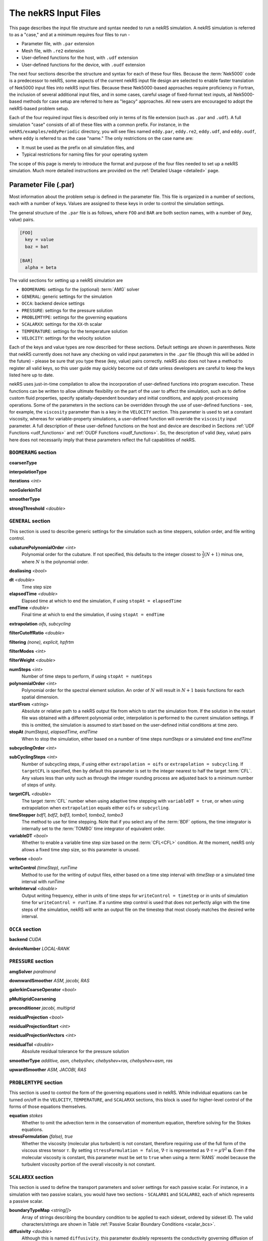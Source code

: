 .. _input:

The nekRS Input Files
=====================

This page describes the input file structure and syntax needed to run a nekRS simulation.
A nekRS simulation is referred to as a "case," and at a minimum requires four files to run -

* Parameter file, with ``.par`` extension
* Mesh file, with ``.re2`` extension
* User-defined functions for the host, with ``.udf`` extension
* User-defined functions for the device, with ``.oudf`` extension

The next four sections describe the structure and syntax for each of these four files.
Because the :term:`Nek5000` code is a predecessor to
nekRS, some aspects of the current nekRS input file design are selected to enable faster translation of
Nek5000 input files into nekRS input files. Because these
Nek5000-based approaches require proficiency in Fortran, the inclusion of several additional input
files, and in some cases, careful usage of fixed-format text inputs, all
Nek5000-based methods for case setup are referred to here as "legacy" approaches.
All new users are encouraged to adopt the nekRS-based problem setup.

Each of the four required input files is described only in terms of its file extension (such as
``.par`` and ``.udf``). A full simulation "case" consists of all of these files with
a common prefix. For instance, in the ``nekRS/examples/eddyPeriodic`` directory, you will see
files named ``eddy.par``, ``eddy.re2``, ``eddy.udf``, and ``eddy.oudf``, where ``eddy`` is
referred to as the case "name." The only restrictions on the case name are:

* It must be used as the prefix on all simulation files, and
* Typical restrictions for naming files for your operating system

The scope of this page is merely to introduce the format and purpose of the four
files needed to set up a nekRS simulation. Much more detailed instructions are provided
on the :ref:`Detailed Usage <detailed>` page.

Parameter File (.par)
_____________________

Most information about the problem setup is defined in the parameter file. This file is organized
in a number of sections, each with a number of keys. Values are assigned to these keys in order to
control the simulation settings.

The general structure of the ``.par`` file is as
follows, where ``FOO`` and ``BAR`` are both section names, with a number of (key, value) pairs.

.. code-block:: xml

  [FOO]
    key = value
    baz = bat

  [BAR]
    alpha = beta

The valid sections for setting up a nekRS simulation are

* ``BOOMERAMG``: settings for the (optional) :term:`AMG` solver
* ``GENERAL``: generic settings for the simulation
* ``OCCA``: backend device settings
* ``PRESSURE``: settings for the pressure solution
* ``PROBLEMTYPE``: settings for the governing equations
* ``SCALARXX``: settings for the ``XX``-th scalar
* ``TEMPERATURE``: settings for the temperature solution
* ``VELOCITY``: settings for the velocity solution

Each of the keys and value types are now described for these sections. Default settings
are shown in parentheses. Note that nekRS currently does not have any checking on valid
input parameters in the ``.par`` file (though this will be added in the future) - please
be sure that you type these (key, value) pairs correctly. nekRS also does not have a
method to register all valid keys, so this user guide may quickly become out of date
unless developers are careful to keep the keys listed here up to date.

nekRS uses just-in-time compilation to allow the incorporation of user-defined functions
into program execution. These functions can be written to allow ultimate flexibility on
the part of the user to affect the simulation, such as to define custom fluid properties,
specify spatially-dependent boundary and initial conditions, and apply post-processing
operations. Some of the parameters in the sections can be overridden through the use of
user-defined functions - see, for example, the ``viscosity`` parameter than is a key in
the ``VELOCITY`` section. This parameter is used to set a constant viscosity, whereas
for variable-property simulations, a user-defined function will override the ``viscosity``
input parameter. A full description of these user-defined functions on the host and
device are described in Sections :ref:`UDF Functions <udf_functions>` and
:ref:`OUDF Functions <oudf_functions>`. So, the description of valid (key, value)
pairs here does not necessarily imply that these parameters reflect the full capabilities
of nekRS.

``BOOMERAMG`` section
^^^^^^^^^^^^^^^^^^^^^

**coarsenType**

**interpolationType**

**iterations** *<int>*

**nonGalerkinTol**

**smootherType**

**strongThreshold** *<double>*

``GENERAL`` section
^^^^^^^^^^^^^^^^^^^

This section is used to describe generic settings for the simulation such as time steppers,
solution order, and file writing control.

**cubaturePolynomialOrder** *<int>*
  Polynomial order for the cubature. If not specified, this defaults to the integer
  closest to :math:`\frac{3}{2}(N + 1)` minus one, where :math:`N` is the polynomial
  order.

.. TODO: need better description of what cubature is

**dealiasing** *<bool>*

**dt** *<double>*
  Time step size

**elapsedTime** *<double>*
  Elapsed time at which to end the simulation, if using ``stopAt = elapsedTime``

**endTime** *<double>*
  Final time at which to end the simulation, if using ``stopAt = endTime``

**extrapolation** *oifs, subcycling*

**filterCutoffRatio** *<double>*

**filtering** *(none), explicit, hpfrtm*

**filterModes** *<int>*

**filterWeight** *<double>*

**numSteps** *<int>*
  Number of time steps to perform, if using ``stopAt = numSteps``

**polynomialOrder** *<int>*
  Polynomial order for the spectral element solution. An order of :math:`N` will result
  in :math:`N+1` basis functions for each spatial dimension.

**startFrom** *<string>*
  Absolute or relative path to a nekRS output file from which to start the simulation from.
  If the solution in the restart file was obtained with a different polynomial order,
  interpolation is performed to the current simulation settings. If this is omitted, the
  simulation is assumed to start based on the user-defined initial conditions at time zero.

**stopAt** *(numSteps), elapsedTime, endTime*
  When to stop the simulation, either based on a number of time steps *numSteps* or a simulated
  end time *endTime*

**subcyclingOrder** *<int>*

**subCyclingSteps** *<int>*
  Number of subcycling steps, if using either ``extrapolation = oifs`` or ``extrapolation = subcycling``.
  If ``targetCFL`` is specified, then by default this parameter is set to the integer nearest to
  half the target :term:`CFL`. Any values less than unity such as through the integer rounding process
  are adjusted back to a minimum number of steps of unity.

.. TODO: better description of what subcycling is

**targetCFL** *<double>*
  The target :term:`CFL` number when using adaptive time stepping with ``variableDT = true``, or
  when using extrapolation when ``extrapolation`` equals either ``oifs`` or ``subcycling``.

**timeStepper** *bdf1, bdf2, bdf3, tombo1, tombo2, tombo3*
  The method to use for time stepping. Note that
  if you select any of the :term:`BDF` options, the time integrator is internally set to
  the :term:`TOMBO` time integrator of equivalent order.

**variableDT** *<bool>*
  Whether to enable a variable time step size based on the :term:`CFL<CFL>` condition.
  At the moment, nekRS only allows a fixed
  time step size, so this parameter is unused.

**verbose** *<bool>*

**writeControl** *(timeStep), runTime*
  Method to use for the writing of output files, either based on a time step interval with
  *timeStep* or a simulated time interval with *runTime*

**writeInterval** *<double>*
  Output writing frequency, either in units of time steps for ``writeControl = timeStep`` or
  in units of simulation time for ``writeControl = runTime``. If a runtime step control is
  used that does not perfectly align with the time steps of the simulation, nekRS will write
  an output file on the timestep that most closely matches the desired write interval.

``OCCA`` section
^^^^^^^^^^^^^^^^

**backend** *CUDA*

**deviceNumber** *LOCAL-RANK*

``PRESSURE`` section
^^^^^^^^^^^^^^^^^^^^

**amgSolver** *paralmond*

**downwardSmoother** *ASM, jacobi, RAS*

**galerkinCoarseOperator** *<bool>*

**pMultigridCoarsening**

**preconditioner** *jacobi, multigrid*

**residualProjection** *<bool>*

**residualProjectionStart** *<int>*

**residualProjectionVectors** *<int>*

**residualTol** *<double>*
  Absolute residual tolerance for the pressure solution

**smootherType** *additive, asm, chebyshev, chebyshev+ras, chebyshev+asm, ras*

**upwardSmoother** *ASM, JACOBI, RAS*

``PROBLEMTYPE`` section
^^^^^^^^^^^^^^^^^^^^^^^

This section is used to control the form of the governing equations used in nekRS.
While individual equations can be turned on/off in the ``VELOCITY``, ``TEMPERATURE``,
and ``SCALARXX`` sections, this block is used for higher-level control of the forms
of those equations themselves.

**equation** *stokes*
  Whether to omit the advection term in the conservation of momentum equation, therefore
  solving for the Stokes equations.

**stressFormulation** *(false), true*
  Whether the viscosity (molecular plus turbulent) is not constant, therefore requiring
  use of the full form of the viscous stress tensor :math:`\tau`. By setting ``stressFormulation = false``,
  :math:`\nabla\cdot\tau` is represented as :math:`\nabla\cdot\tau=\mu\nabla^2\mathbf u`.
  Even if the molecular viscosity is constant, this parameter must be set to ``true``
  when using a :term:`RANS` model because the turbulent viscosity portion of the overall
  viscosity is not constant.

``SCALARXX`` section
^^^^^^^^^^^^^^^^^^^^

This section is used to define the transport parameters and solver settings for each
passive scalar. For instance, in a simulation with two passive scalars, you would have
two sections - ``SCALAR01`` and ``SCALAR02``, each of which represents a passive scalar.

**boundaryTypeMap** *<string[]>*
  Array of strings describing the boundary condition to be applied to each sideset, ordered
  by sideset ID. The valid characters/strings are shown in Table
  :ref:`Passive Scalar Boundary Conditions <scalar_bcs>`.

**diffusivity** *<double>*
  Although this is named ``diffusivity``, this parameter doublely represents the conductivity
  governing diffusion of the passive scalar. In other words, the analogue from the
  ``TEMPERATURE`` section (a passive scalar in its internal representation) is the
  ``conductivity`` parameter. If a negative value is provided, the
  conductivity is internally set to :math:`1/|k|`, where :math:`k` is the value of the
  ``conductivity`` key. If not specified, this defaults to :math:`1.0`.

**residualProjection** *<bool>*

**residualProjectionStart** *<int>*

**residualProjectionVectors** *<int>*

**residualTol** *<double>*
  Absolute residual tolerance for the passive scalar solution

**rho** *<double>*
  Although this is name ``rho``, this parameter doublely represents the coefficient on the
  total derivative of the passive scalar. In other words, the analogue from the
  ``TEMPERATURE`` section (a passive scalar in its internal representation) is the
  ``rhoCp`` parameter. If not specified, this defaults to :math:`1.0`.

``TEMPERATURE`` section
^^^^^^^^^^^^^^^^^^^^^^^

**boundaryTypeMap** *<string[]>*
  Array of strings describing the boundary condition to be applied to each sideset, ordered
  by sideset ID. The valid characters/strings are shown in Table
  :ref:`Passive Scalar Boundary Conditions <scalar_bcs>`.

**conductivity** *<double>*
  Constant thermal conductivity; if a negative value is provided, the thermal conductivity
  is internally set to :math:`1/|k|`, where :math:`k` is the value of the ``conductivity``
  key. If not specified, this defaults to :math:`1.0`.

**residualProjection** *<bool>*

**residualProjectionStart** *<int>*

**residualProjectionVectors** *<int>*

**residualTol** *<double>*
  Absolute residual tolerance for the temperature solution

**rhoCp** *<double>*
  Constant volumetric isobaric specific heat. If not specified, this defaults to :math:`1.0`.

**solver** *none*
  You can turn off the solution of temperature by setting the solver to ``none``

``VELOCITY`` section
^^^^^^^^^^^^^^^^^^^^

**boundaryTypeMap** *<string[]>*
  Array of strings describing the boundary condition to be applied to each sideset, ordered
  by sideset ID. The valid characters/strings are shown in Table
  :ref:`Flow Boundary Conditions <flow_bcs>`. Note that no boundary conditions need to be
  specified in the ``PRESSURE`` section, since the form of the pressure conditions are
  specified in tandem with the velocity conditions with this parameter.

**density** *<double>*
  Constant fluid density. If not specified, this defaults to :math:`1.0`.

**residualProjection** *<bool>*

**residualProjectionStart** *<int>*

**residualProjectionVectors** *<int>*

**residualTol** *<double>*

**solver** *none*
  You can turn off the solution of the flow (velocity and pressure) by setting the solver
  to ``none``.

**viscosity** *<double>*
  Constant dynamic viscosity; if a negative value is provided, the dynamic viscosity is
  internally set to :math:`1/|\mu|`, where :math:`\mu` is the value of the ``viscosity`` key.
  If not specified, this defaults to :math:`1.0`.

Legacy Option (.rea)
^^^^^^^^^^^^^^^^^^^^

Mesh File (.re2)
________________

The nekRS mesh file is provided in a binary format with a nekRS-specific
``.re2`` extension. This format can be produced by either:

* Converting a mesh made with commercial meshing software to ``.re2`` format, or
* Directly creating an ``.re2``-format mesh with nekRS-specific scripts

There are three main limitations for the nekRS mesh:

* nekRS is restricted to 3-D hexahedral meshes.
* The numeric IDs for the mesh boundaries must be ordered contiguously beginning from 1.
* The ``.re2`` format only supports HEX8 and HEX 20 (eight- and twenty-node) hexahedral elements.

Lower-dimensional problems can be accommodated on these 3-D meshes by applying zero gradient
boundary conditions to all solution variables in directions perpendicular to the
simulation plane or line, respectively. All source terms and material properties in the
governing equations must therefore also be fixed in the off-interest directions.

For cases with conjugate heat transfer, nekRS uses an archaic process
for differentiating between fluid and solid regions. Rather than block-restricting variables to
particular regions of the same mesh, nekRS retains two independent mesh representations
for the same problem. One of these meshes represents the flow domain, while the other
represents the heat transfer domain. The ``nrs_t`` struct, which encapsulates all of
the nekRS simulation data related to the flow solution, has two mesh objects -
the flow mesh ``nrs_t.mesh`` and the heat transfer mesh ``nrs_t.meshT``. Similarly,
the ``cds_t`` struct, which encapsulates all of the nekRS simulation data related to the
convection-diffusion passive scalar solution, has two mesh objects -
the heat transfer mesh ``cds_t.mesh`` and the flow mesh ``cds_t.meshV``.
Note that only the temperature passive scalar uses the conjugate heat transfer mesh,
even though the ``cds_t`` struct encapsulates information related to all other
passive scalars (such as chemical concentration, or turbulent kinetic energy). All
non-temperature scalars are only solved on the flow mesh.

.. warning::

  When writing user-defined functions that rely on mesh information (such as boundary
  IDs and spatial coordinates), you must take care to use the correct mesh representation
  for your problem. For instance, to apply initial conditions to a flow variable, you
  would need to loop over the number of quadrature points known on the ``nrs_t`` meshes,
  rather than the ``cds_t`` meshes for the passive scalars.
  Also note that the ``cds_t * cds`` object will not exist if your problem
  does not have any passive scalars.

nekRS requires that the flow mesh be a subset of the heat transfer mesh. In other words,
the flow mesh always has less than (or equal to, for cases without conjugate heat transfer)
the number of elements in the heat transfer mesh. Creating a mesh for conjugate heat
transfer problems requires additional pre-processing steps that are described in the
:ref:`Creating a Mesh for Conjugate Heat Tranfser <cht_mesh>` section. The remainder
of this section describes how to generate a mesh in ``.re2`` format, assuming
any pre-processing steps have been done for the special cases of conjugate heat transfer.

Converting an Existing Commercial Mesh
^^^^^^^^^^^^^^^^^^^^^^^^^^^^^^^^^^^^^^

The most general and flexible approach for creating a mesh is to use commercial meshing software
such as Cubit or Gmsh. After creating the mesh, it must be converted to the ``.re2`` binary format. Depending
on the mesh format (such as Exodus II format or Gmsh format), a conversion script is used to
convert the mesh to ``.re2`` format. See the
:ref:`Converting a Mesh to .re2 Format <converting_mesh>` section for examples demonstrating
conversion of Exodus and Gmsh meshes into ``.re2`` format.

.. _nek5000_mesh:

Nek5000 Script-Based Meshing
^^^^^^^^^^^^^^^^^^^^^^^^^^^^

A number of meshing scripts ship with the :term:`Nek5000` dependency, which allow
you to directly create ``.re2`` format meshes without the need of commercial meshing
tools. These scripts, such as ``genbox``, take user input related to the desired
grid spacing to generate meshes for fairly simple geometries. Please consult the
`Nek5000 documentation <http://nek5000.github.io/NekDoc/index.html>`__
for more information on the use of these scripts.

Legacy Option (.rea)
^^^^^^^^^^^^^^^^^^^^^^^^^^^^

The very early equivalent of the ``.par`` parameter file for :term:`Nek5000` was a file with extension
``.rea``. This file contained similar user settings for problem parameters that now are
set in the ``.par`` file, in addition to ASCII text format describing each node of the
mesh. See the ``Mesh File (.re2)`` section of the :term:`Nek5000`
`documentation <http://nek5000.github.io/NekDoc/problem_setup/case_files.html>`__ [#f1]_
for further details on the format for the ``.rea`` file.

The mesh section of the ``.rea`` file can be generated in two different manners -
either by specifying all the element nodes by hand, or with the :term:`Nek5000` mesh
generation scripts introduced in Section :ref:`Nek5000 Script-Based Meshing <nek5000_mesh>`.
Because the binary ``.re2`` format is preferred for very large meshes where memory may be
a concern, the ``.rea`` file approach is considered to be a legacy option.
The mesh portion of the legacy ``.rea``
file can be converted to the ``.re2`` format with the ``reatore2`` script, which also
ships with the :term:`Nek5000` dependency.

.. _udf_functions:

User-Defined Host Functions (.udf)
__________________________________

User-defined functions for the host are specified in the ``.udf`` file. These
functions can be used to perform virtually any action that can be programmed in C++.
Some of the more common examples are setting initial conditions, querying the solution
at regular intervals, and defining custom material properties and source terms. The
available functions that you may define in the ``.udf`` file are as follows. From the
examples shown on the :ref:`Detailed Usage <detailed>` page, you will see that usage
of these functions requires some proficiency in the C++
language as well as some knowledge of the nekRS source code internals.

``UDF_ExecuteStep(nrs_t* nrs, dfloat time, int tstep)``
^^^^^^^^^^^^^^^^^^^^^^^^^^^^^^^^^^^^^^^^^^^^^^^^^^^^^^^

This user-defined function is probably the most flexible of the nekRS user-defined
functions. This function is called once at the start of the simulation just before 
beginning the time stepping, and then once per time step after running each step.


``UDF_LoadKernels(nrs_t*  nrs)``
^^^^^^^^^^^^^^^^^^^^^^^^^^^^^^^^

This user-defined function is used to load case-specific device kernels that are
used in other UDF functions. For instance, if you add a custom forcing term to the
momentum equations, you need to tell nekRS to compile that kernel by loading it in
this function. The custom material property example shown in the
:ref:`Setting Custom Properties with UDF_Setup <custom_properties>` section
demonstrates how to load kernels with this function. The process is quite simple,
and only involves:

* Declaring all kernels as ``static occa::kernel`` at the top of the ``.udf`` file
* Loading those kernels in ``UDF_LoadKernels``
* Defining those kernels in the device user file, ``.oudf``

The only kernels in the ``.oudf`` file that don't need to be exlicitly loaded are
the boundary condition kernels that ship with nekRS. During the ``.oudf`` just-in-time
compilation, nekRS will search the ``.oudf`` file for any functions that match the
nekRS boundary condition functions, and automatically create and load a kernel based
on the function internals set by the user. For instance, in the ``setOUDF`` function
in the nekRS source code,
the ``.oudf`` file is scanned for a string matching ``scalarDirichletConditions`` (one
of the boundary condition functions in Table :ref:`Passive Scalar Boundary Conditions <scalar_bcs>`).
If this string is found, then the function internals written by the user are cast
into a generic :term:`OCCA` kernel that is then written into a just-in-time compiled
:term:`OKL`-language file at ``.cache/udf/udf.okl``.

.. code-block:: cpp

   found = buffer.str().find("void scalarDirichletConditions");
   if (found == std::string::npos)
     out << "void scalarDirichletConditions(bcData *bc){}\n";
   
   out <<
     "@kernel void __dummy__(int N) {"
     "  for (int i = 0; i < N; ++i; @tile(16, @outer, @inner)) {}"
     "}";

The ``UDF_LoadKernels`` function is passed the nekRS simulation object ``nrs`` to provide optional
access to the ``occa::properties`` object on the ``nrs->kernelInfo`` object. In
addition to loading kernels, this function can also be used to propagate user-defined
variables to the kernels. See
the :ref:`Defining Variables to Access in Device Kernels <defining_variables_for_device>`
section for a description of this feature.

``UDF_Setup0(MPI_Comm comm, setupAide & options)``
^^^^^^^^^^^^^^^^^^^^^^^^^^^^^^^^^^^^^^^^^^^^^^^^^^

This user-defined function is passed the nekRS :term:`MPI` communicator ``comm`` and a data
structure containing all of the user-specified simulation options, ``options``. This function is
called once at the beginning of the simulation *before* initializing the nekRS internals
such as the mesh, solvers, and solution data arrays. Because virtually no aspects of
the nekRS simulation have been initialized at the point when this function is called,
this function is primarily used to modify the user settings. For the typical user,
all relevant settings are already exposed through the ``.par`` file; any desired
changes to settings should therefore be performed by modifying the ``.par`` file.

This function is intended for developers or advanced users to overwrite any user
settings that may not be exposed to the ``.par`` file. For instance, setting
``timeStepper = tombo2`` in the ``GENERAL`` section triggers a number of other internal
settings in nekRS that do not need to be exposed to the typical user, but that perhaps
a developer may want to modify for testing purposes.

``UDF_Setup(nrs_t* nrs)``
^^^^^^^^^^^^^^^^^^^^^^^^^

This user-defined function is passed the nekRS simulation object ``nrs``. This function
is called once at the beginning of the simulation *after* initializing the mesh, solution
arrays, material property arrays, and boundary field mappings. This function is most
commonly used to:

* Apply initial conditions to the solution
* Assign function pointers to user-defined source terms and material properties

Any other additional setup actions that depend on initialization of the solution arrays
and mesh can of course also be placed in this function.

Specifying Initial Conditions
"""""""""""""""""""""""""""""

Initial conditions are specified by looping over all :term:`GLL` points and assigning
values based on the position and user-defined parameters. See the :ref:`Setting Initial Conditions <setting_ICs>`
section for an example on the use of this function for setting initial conditions.

Specifying Custom Source Terms and Properties
"""""""""""""""""""""""""""""""""""""""""""""

In addition to the ``UDF_Setup0``, ``UDF_Setup``, ``UDF_ExecuteStep``, and ``UDF_LoadKernels``
functions described in detail here, there are other user-defined functions. These functions
are handled in a slightly different manner - rather than be tied to a specific function name
like ``UDF_Setup0``, these functions are provided in terms of generic function pointers to
*any* function (provided the function parameters match those of the pointer). The four
function pointers are named as follows in nekRS:

================== ======================================================== ===================
Function pointer   Function signature                                       Purpose
================== ======================================================== ===================
``udf.uEqnSource`` ``f(nrs_t* nrs, float t, m o_U, m o_FU)``                momentum source
``udf.sEqnSource`` ``f(nrs_t* nrs, float t, m o_S, m o_SU)``                scalar source
``udf.properties`` ``f(nrs_t* nrs, float t, m o_U, m o_S, m o_Up, m o_Sp)`` material properties
``udf.div``        ``f(nrs_t* nrs, float t, m o_div)``                      thermal divergence
================== ======================================================== ===================

To shorten the syntax above, the type ``m`` is shorthand for ``occa::memory``, and ``f`` is the
name of the function, which can be *any* user-defined name. Other parameters that appear in the
function signatures are as follows:

* ``nrs`` is a pointer to the nekRS simulation object
* ``t`` is the current simulation time
* ``o_U`` is the velocity solution on the device
* ``o_S`` is the scalar solution on the device
* ``o_FU`` is the forcing term in the momentum equation
* ``o_SU`` is the forcing term in the scalar equation(s)
* ``o_Up`` is the material properties (:math:`\mu` and :math:`\rho`) for the momentum equation
* ``o_Sp`` is the material properties (:math:`k` and :math:`\rho C_p`) for the scalar equation(s)
* ``o_div``

The ``udf.uEqnSource`` allows specification of a momentum source, such as a gravitational force, or
a friction form loss. The ``udf.sEqnSource`` allows specification of a source term for the passive
scalars. For a temperature passive scalar, this source term might represent a volumetric heat source,
while for a chemical concentration passive scalar, this source term could represent a mass
source.

The ``udf.properties`` allows specification of custom material properties for the flow
and passive scalar equations,
which can be a function of the solution as well as position and time. See the
:ref:`Setting Custom Properties <custom_properties>` section for an example of setting custom
properties.

Finally, ``udf.div``
allows specification of the thermal divergence term needed for the low Mach formulation.
See the :ref:`Detailed Usage <detailed>` page for an example of each of these use cases.

Legacy Option (.usr)
^^^^^^^^^^^^^^^^^^^^

.. _oudf_functions:

User-Defined Device Functions (.oudf)
_____________________________________

This file contains all user-defined functions that are to run on the device. These functions include
all functions used to apply boundary conditions that are built in to nekRS, as well as any other
problem-specific device functions.

Specifying Boundary Conditions
^^^^^^^^^^^^^^^^^^^^^^^^^^^^^^

The type of condition to apply for each boundary is specified by the ``boundaryTypeMap`` parameter
in the ``.par`` file. A character or longer-form word is used to indicate each boundary condition, where the
entries in ``boundaryTypeMap`` are listed in increasing boundary ID order.
However, this single line only specifies the *type* of boundary condition.
If that boundary condition requires additional information, such as a value to impose for
a Dirichlet velocity condition, or a flux to impose for a Neumann temperature condition, then
a device function must be provided in the ``.oudf`` file. A list of all possible boundary
conditions is as follows. For boundary conditions that require additional input from the user,
a device function is also listed. For other boundary conditions that are fully specified simply
by the type of condition (such as a wall boundary condition for velocity, which sets all
three components of velocity to zero without additional user input), no device function is
needed to apply that condition.

.. _flow_bcs:

.. table:: Flow Boundary Conditions

  =========================================== ============================== =============================
  Function                                    Character Map                  Purpose
  =========================================== ============================== =============================
  ``pressureDirichletConditions(bcData* bc)``                                Dirichlet pressure condition
  ``velocityDirichletConditions(bcData* bc)`` ``v``, ``inlet``               Dirichlet velocity condition
  ``velocityNeumannConditions(bcData* bc)``                                  Neumann velocity condition
  N/A                                         ``p``                          Periodic
  N/A                                         ``w``, ``wall``                No-slip wall for velocity
  N/A                                         ``o``, ``outlet``, ``outflow`` Zero-gradient velocity
  N/A                                         ``slipx``                      ?
  N/A                                         ``slipy``                      ?
  N/A                                         ``slipz``                      ?
  N/A                                         ``symx``                       ?
  N/A                                         ``symy``                       ?
  N/A                                         ``symz``                       ?
  =========================================== ============================== =============================

.. _scalar_bcs:

.. table:: Passive Scalar Boundary Conditions

  =========================================== ============================== ===================
  Function                                    Character Map                  Purpose
  =========================================== ============================== ===================
  ``scalarDirichletConditions(bcData* bc)``   ``t``, ``inlet``               Dirichlet condition
  ``scalarNeumannConditions(bcData* bc)``     ``f``, ``flux``                Neumann condition
  N/A                                         ``p``                          Periodic
  N/A                                         ``i``, ``zeroflux``            Zero-gradient
  N/A                                         ``o``, ``outlet``, ``outflow`` Zero-gradient
  =========================================== ============================== ===================

Each function has the same signature, and takes as input the ``bc`` object. This object contains
all information needed to apply a boundary condition - the position, unit normals, and solution
components. The "character map" refers to the character in the ``boundaryTypeMap`` key in the
``.par`` file that will trigger this boundary condition. The character map can either be a single
letter, or a more verbose (and equivalent) 

The ``scalar``-type boundary conditions
are called for boundary conditions on passive scalars, while the ``pressure``- and ``velocity``-type
conditions are called for the boundary conditions on the flow.

Each of these functions is *only* called on boundaries that contain that boundary. For instance,
if only boundaries 3 and 4 are primitive conditions on velocity, then ``velocityDirichletConditions``
is only called on boundaries 3 and 4. See the :ref:`Setting Boundary Conditions <boundary_conditions>`
section for several examples on how to set boundary conditions with device functions.

.. rubric:: Footnotes

.. [#f1] While the heading for ``Mesh File (.re2)`` seems to suggest that the contents refer only to the ``.re2`` format, the actual text description still points to the legacy ``.rea`` format.
